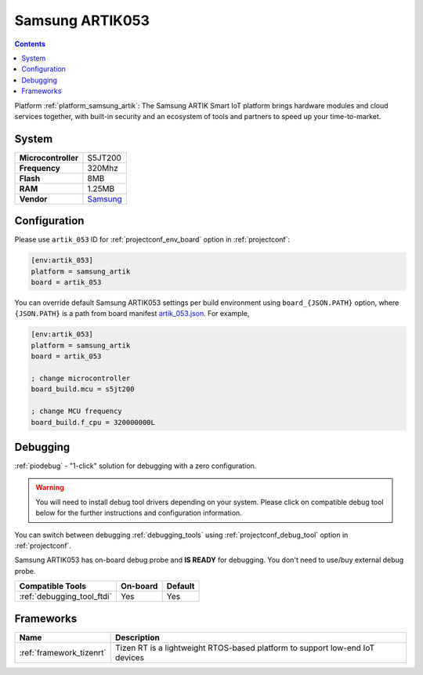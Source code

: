 ..  Copyright (c) 2014-present PlatformIO <contact@platformio.org>
    Licensed under the Apache License, Version 2.0 (the "License");
    you may not use this file except in compliance with the License.
    You may obtain a copy of the License at
       http://www.apache.org/licenses/LICENSE-2.0
    Unless required by applicable law or agreed to in writing, software
    distributed under the License is distributed on an "AS IS" BASIS,
    WITHOUT WARRANTIES OR CONDITIONS OF ANY KIND, either express or implied.
    See the License for the specific language governing permissions and
    limitations under the License.

.. _board_samsung_artik_artik_053:

Samsung ARTIK053
================

.. contents::

Platform :ref:`platform_samsung_artik`: The Samsung ARTIK Smart IoT platform brings hardware modules and cloud services together, with built-in security and an ecosystem of tools and partners to speed up your time-to-market.

System
------

.. list-table::

  * - **Microcontroller**
    - S5JT200
  * - **Frequency**
    - 320Mhz
  * - **Flash**
    - 8MB
  * - **RAM**
    - 1.25MB
  * - **Vendor**
    - `Samsung <http://www.artik.io?utm_source=platformio&utm_medium=docs>`__


Configuration
-------------

Please use ``artik_053`` ID for :ref:`projectconf_env_board` option in :ref:`projectconf`:

.. code-block:: ini

  [env:artik_053]
  platform = samsung_artik
  board = artik_053

You can override default Samsung ARTIK053 settings per build environment using
``board_{JSON.PATH}`` option, where ``{JSON.PATH}`` is a path from
board manifest `artik_053.json <https://github.com/platformio/platform-samsung_artik/blob/master/boards/artik_053.json>`_. For example,

.. code-block:: ini

  [env:artik_053]
  platform = samsung_artik
  board = artik_053

  ; change microcontroller
  board_build.mcu = s5jt200

  ; change MCU frequency
  board_build.f_cpu = 320000000L

Debugging
---------

:ref:`piodebug` - "1-click" solution for debugging with a zero configuration.

.. warning::
    You will need to install debug tool drivers depending on your system.
    Please click on compatible debug tool below for the further
    instructions and configuration information.

You can switch between debugging :ref:`debugging_tools` using
:ref:`projectconf_debug_tool` option in :ref:`projectconf`.

Samsung ARTIK053 has on-board debug probe and **IS READY** for debugging. You don't need to use/buy external debug probe.

.. list-table::
  :header-rows:  1

  * - Compatible Tools
    - On-board
    - Default
  * - :ref:`debugging_tool_ftdi`
    - Yes
    - Yes

Frameworks
----------
.. list-table::
    :header-rows:  1

    * - Name
      - Description

    * - :ref:`framework_tizenrt`
      - Tizen RT is a lightweight RTOS-based platform to support low-end IoT devices